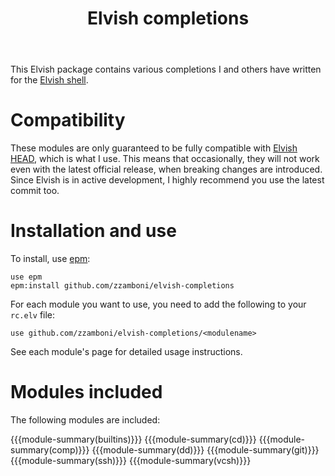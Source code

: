 #+macro: module-summary (eval (org-export-string-as (concat "- [[file:" $1 ".org][" $1 "]] :: \n  #+include: " $1 ".org::module-summary\n") 'org t))
#+EXPORT_FILE_NAME: README.org

#+title: Elvish completions

This Elvish package contains various completions I and others have written for the [[https://elv.sh/][Elvish shell]].

* Compatibility

These modules are only guaranteed to be fully compatible with [[https://elv.sh/get/][Elvish HEAD]], which is what I use. This means that occasionally, they will not work even with the latest official release, when breaking changes are introduced. Since Elvish is in active development, I highly recommend you use the latest commit too.

* Installation and use

To install, use [[https://elvish.io/ref/epm.html][epm]]:

#+begin_src elvish
  use epm
  epm:install github.com/zzamboni/elvish-completions
#+end_src

For each module you want to use, you need to add the following to your =rc.elv= file:

#+begin_src elvish
  use github.com/zzamboni/elvish-completions/<modulename>
#+end_src

See each module's page for detailed usage instructions.

* Modules included

The following modules are included:

#+begin_src elvish :exports results :results drawer :eval export
ls *.org | egrep -v 'README|_template' | each [m]{ echo "{{{module-summary("(basename $m .org)")}}}" }
#+end_src

#+RESULTS:
:results:
{{{module-summary(builtins)}}}
{{{module-summary(cd)}}}
{{{module-summary(comp)}}}
{{{module-summary(dd)}}}
{{{module-summary(git)}}}
{{{module-summary(ssh)}}}
{{{module-summary(vcsh)}}}
:end:
